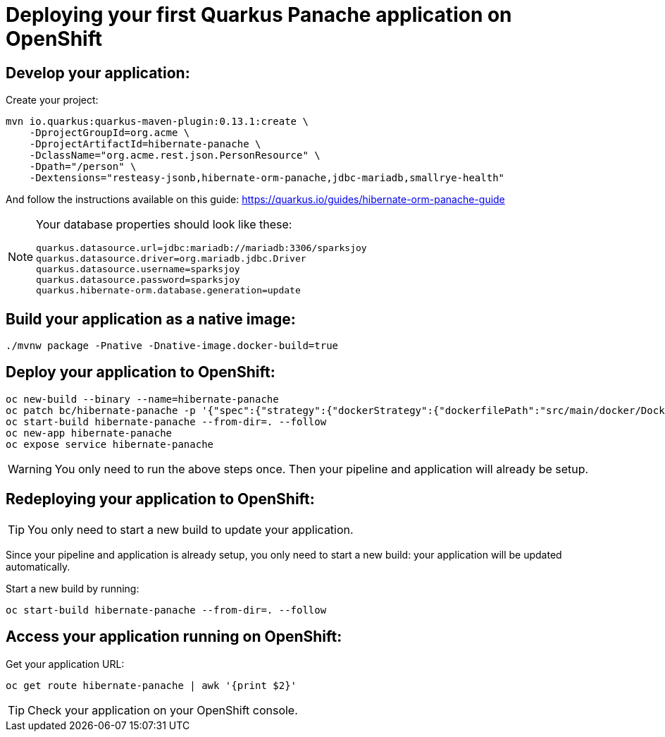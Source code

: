 ifdef::env-github[]
:tip-caption: :bulb:
:note-caption: :information_source:
:important-caption: :heavy_exclamation_mark:
:caution-caption: :fire:
:warning-caption: :warning:
endif::[]

# Deploying your first Quarkus Panache application on OpenShift

## Develop your application:

Create your project:

[source,bash]
----
mvn io.quarkus:quarkus-maven-plugin:0.13.1:create \
    -DprojectGroupId=org.acme \
    -DprojectArtifactId=hibernate-panache \
    -DclassName="org.acme.rest.json.PersonResource" \
    -Dpath="/person" \
    -Dextensions="resteasy-jsonb,hibernate-orm-panache,jdbc-mariadb,smallrye-health"
----

And follow the instructions available on this guide: https://quarkus.io/guides/hibernate-orm-panache-guide

[NOTE]
====
Your database properties should look like these:

[source,properties]
----
quarkus.datasource.url=jdbc:mariadb://mariadb:3306/sparksjoy
quarkus.datasource.driver=org.mariadb.jdbc.Driver
quarkus.datasource.username=sparksjoy
quarkus.datasource.password=sparksjoy
quarkus.hibernate-orm.database.generation=update
----
====

## Build your application as a native image:

[source,bash]
----
./mvnw package -Pnative -Dnative-image.docker-build=true
----

## Deploy your application to OpenShift:

[source,bash]
----
oc new-build --binary --name=hibernate-panache
oc patch bc/hibernate-panache -p '{"spec":{"strategy":{"dockerStrategy":{"dockerfilePath":"src/main/docker/Dockerfile.native"}}}}'
oc start-build hibernate-panache --from-dir=. --follow
oc new-app hibernate-panache
oc expose service hibernate-panache
----

WARNING: You only need to run the above steps once. Then your pipeline and application will already be setup.

## Redeploying your application to OpenShift:

TIP: You only need to start a new build to update your application.

Since your pipeline and application is already setup, you only need to start a new build: your application will be updated automatically.

Start a new build by running:

[source,bash]
----
oc start-build hibernate-panache --from-dir=. --follow
----

## Access your application running on OpenShift:

Get your application URL:

[source,bash]
----
oc get route hibernate-panache | awk '{print $2}'
----

TIP: Check your application on your OpenShift console.
